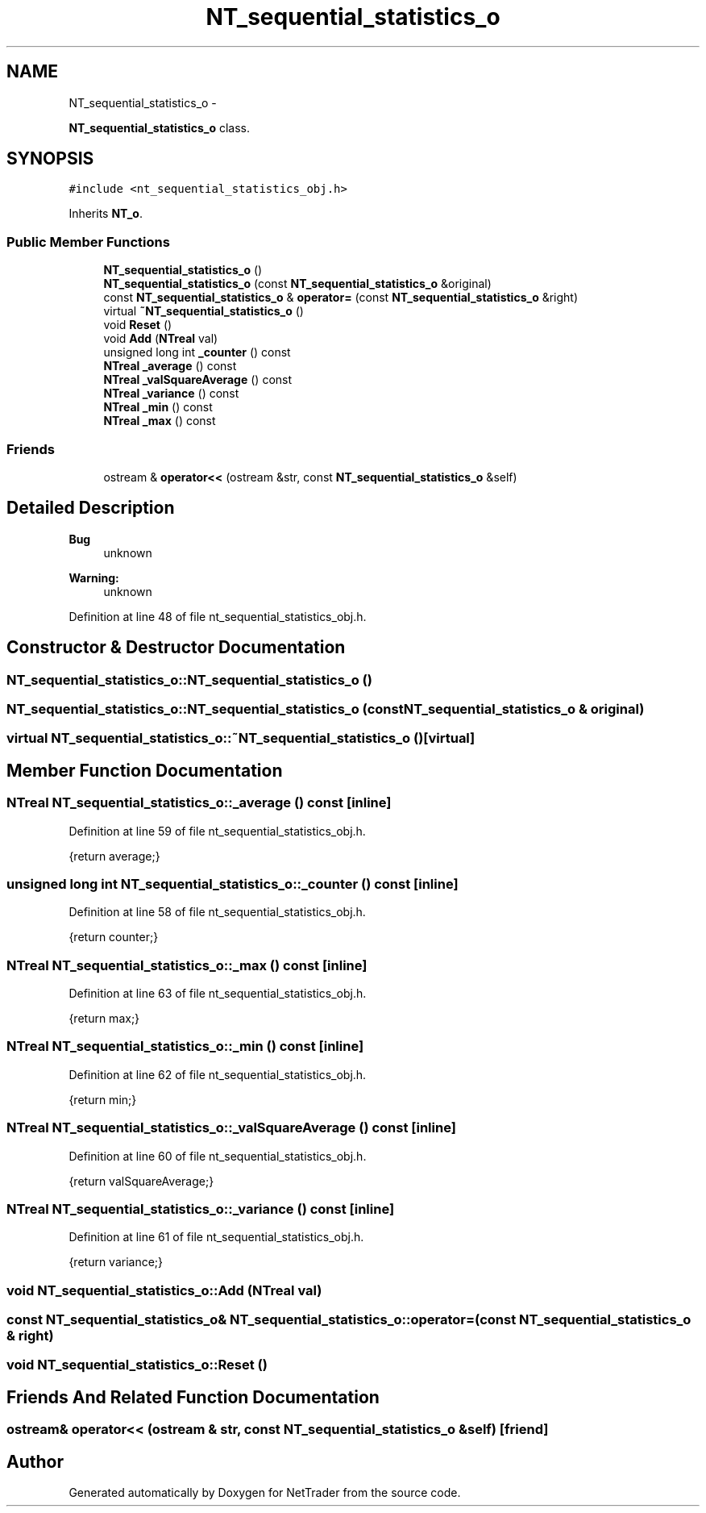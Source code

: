 .TH "NT_sequential_statistics_o" 3 "Wed Nov 17 2010" "Version 0.5" "NetTrader" \" -*- nroff -*-
.ad l
.nh
.SH NAME
NT_sequential_statistics_o \- 
.PP
\fBNT_sequential_statistics_o\fP class.  

.SH SYNOPSIS
.br
.PP
.PP
\fC#include <nt_sequential_statistics_obj.h>\fP
.PP
Inherits \fBNT_o\fP.
.SS "Public Member Functions"

.in +1c
.ti -1c
.RI "\fBNT_sequential_statistics_o\fP ()"
.br
.ti -1c
.RI "\fBNT_sequential_statistics_o\fP (const \fBNT_sequential_statistics_o\fP &original)"
.br
.ti -1c
.RI "const \fBNT_sequential_statistics_o\fP & \fBoperator=\fP (const \fBNT_sequential_statistics_o\fP &right)"
.br
.ti -1c
.RI "virtual \fB~NT_sequential_statistics_o\fP ()"
.br
.ti -1c
.RI "void \fBReset\fP ()"
.br
.ti -1c
.RI "void \fBAdd\fP (\fBNTreal\fP val)"
.br
.ti -1c
.RI "unsigned long int \fB_counter\fP () const "
.br
.ti -1c
.RI "\fBNTreal\fP \fB_average\fP () const "
.br
.ti -1c
.RI "\fBNTreal\fP \fB_valSquareAverage\fP () const "
.br
.ti -1c
.RI "\fBNTreal\fP \fB_variance\fP () const "
.br
.ti -1c
.RI "\fBNTreal\fP \fB_min\fP () const "
.br
.ti -1c
.RI "\fBNTreal\fP \fB_max\fP () const "
.br
.in -1c
.SS "Friends"

.in +1c
.ti -1c
.RI "ostream & \fBoperator<<\fP (ostream &str, const \fBNT_sequential_statistics_o\fP &self)"
.br
.in -1c
.SH "Detailed Description"
.PP 
\fBBug\fP
.RS 4
unknown 
.RE
.PP
\fBWarning:\fP
.RS 4
unknown 
.RE
.PP

.PP
Definition at line 48 of file nt_sequential_statistics_obj.h.
.SH "Constructor & Destructor Documentation"
.PP 
.SS "NT_sequential_statistics_o::NT_sequential_statistics_o ()"
.SS "NT_sequential_statistics_o::NT_sequential_statistics_o (const \fBNT_sequential_statistics_o\fP & original)"
.SS "virtual NT_sequential_statistics_o::~NT_sequential_statistics_o ()\fC [virtual]\fP"
.SH "Member Function Documentation"
.PP 
.SS "\fBNTreal\fP NT_sequential_statistics_o::_average () const\fC [inline]\fP"
.PP
Definition at line 59 of file nt_sequential_statistics_obj.h.
.PP
.nf
{return average;}
.fi
.SS "unsigned long int NT_sequential_statistics_o::_counter () const\fC [inline]\fP"
.PP
Definition at line 58 of file nt_sequential_statistics_obj.h.
.PP
.nf
{return counter;}
.fi
.SS "\fBNTreal\fP NT_sequential_statistics_o::_max () const\fC [inline]\fP"
.PP
Definition at line 63 of file nt_sequential_statistics_obj.h.
.PP
.nf
{return max;}
.fi
.SS "\fBNTreal\fP NT_sequential_statistics_o::_min () const\fC [inline]\fP"
.PP
Definition at line 62 of file nt_sequential_statistics_obj.h.
.PP
.nf
{return min;}
.fi
.SS "\fBNTreal\fP NT_sequential_statistics_o::_valSquareAverage () const\fC [inline]\fP"
.PP
Definition at line 60 of file nt_sequential_statistics_obj.h.
.PP
.nf
{return valSquareAverage;}
.fi
.SS "\fBNTreal\fP NT_sequential_statistics_o::_variance () const\fC [inline]\fP"
.PP
Definition at line 61 of file nt_sequential_statistics_obj.h.
.PP
.nf
{return variance;}
.fi
.SS "void NT_sequential_statistics_o::Add (\fBNTreal\fP val)"
.SS "const \fBNT_sequential_statistics_o\fP& NT_sequential_statistics_o::operator= (const \fBNT_sequential_statistics_o\fP & right)"
.SS "void NT_sequential_statistics_o::Reset ()"
.SH "Friends And Related Function Documentation"
.PP 
.SS "ostream& operator<< (ostream & str, const \fBNT_sequential_statistics_o\fP & self)\fC [friend]\fP"

.SH "Author"
.PP 
Generated automatically by Doxygen for NetTrader from the source code.
